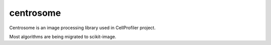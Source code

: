 centrosome
==========

.. image:: https://travis-ci.org/CellProfiler/centrosome.svg?branch=master
    :target: https://travis-ci.org/CellProfiler/centrosome

.. image:: https://codeclimate.com/github/CellProfiler/centrosome/badges/gpa.svg
   :target: https://codeclimate.com/github/CellProfiler/centrosome
   :alt: Code Climate
   
Centrosome is an image processing library used in CellProfiler project.

Most algorithms are being migrated to scikit-image.

